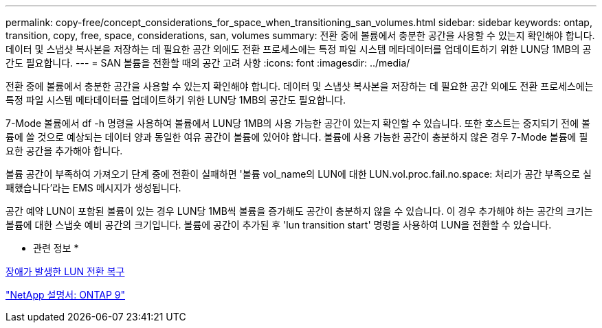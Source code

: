 ---
permalink: copy-free/concept_considerations_for_space_when_transitioning_san_volumes.html 
sidebar: sidebar 
keywords: ontap, transition, copy, free, space, considerations, san, volumes 
summary: 전환 중에 볼륨에서 충분한 공간을 사용할 수 있는지 확인해야 합니다. 데이터 및 스냅샷 복사본을 저장하는 데 필요한 공간 외에도 전환 프로세스에는 특정 파일 시스템 메타데이터를 업데이트하기 위한 LUN당 1MB의 공간도 필요합니다. 
---
= SAN 볼륨을 전환할 때의 공간 고려 사항
:icons: font
:imagesdir: ../media/


[role="lead"]
전환 중에 볼륨에서 충분한 공간을 사용할 수 있는지 확인해야 합니다. 데이터 및 스냅샷 복사본을 저장하는 데 필요한 공간 외에도 전환 프로세스에는 특정 파일 시스템 메타데이터를 업데이트하기 위한 LUN당 1MB의 공간도 필요합니다.

7-Mode 볼륨에서 df -h 명령을 사용하여 볼륨에서 LUN당 1MB의 사용 가능한 공간이 있는지 확인할 수 있습니다. 또한 호스트는 중지되기 전에 볼륨에 쓸 것으로 예상되는 데이터 양과 동일한 여유 공간이 볼륨에 있어야 합니다. 볼륨에 사용 가능한 공간이 충분하지 않은 경우 7-Mode 볼륨에 필요한 공간을 추가해야 합니다.

볼륨 공간이 부족하여 가져오기 단계 중에 전환이 실패하면 '볼륨 vol_name의 LUN에 대한 LUN.vol.proc.fail.no.space: 처리가 공간 부족으로 실패했습니다'라는 EMS 메시지가 생성됩니다.

공간 예약 LUN이 포함된 볼륨이 있는 경우 LUN당 1MB씩 볼륨을 증가해도 공간이 충분하지 않을 수 있습니다. 이 경우 추가해야 하는 공간의 크기는 볼륨에 대한 스냅숏 예비 공간의 크기입니다. 볼륨에 공간이 추가된 후 'lun transition start' 명령을 사용하여 LUN을 전환할 수 있습니다.

* 관련 정보 *

xref:task_recovering_from_a_failed_lun_transition.adoc[장애가 발생한 LUN 전환 복구]

http://docs.netapp.com/ontap-9/index.jsp["NetApp 설명서: ONTAP 9"]
